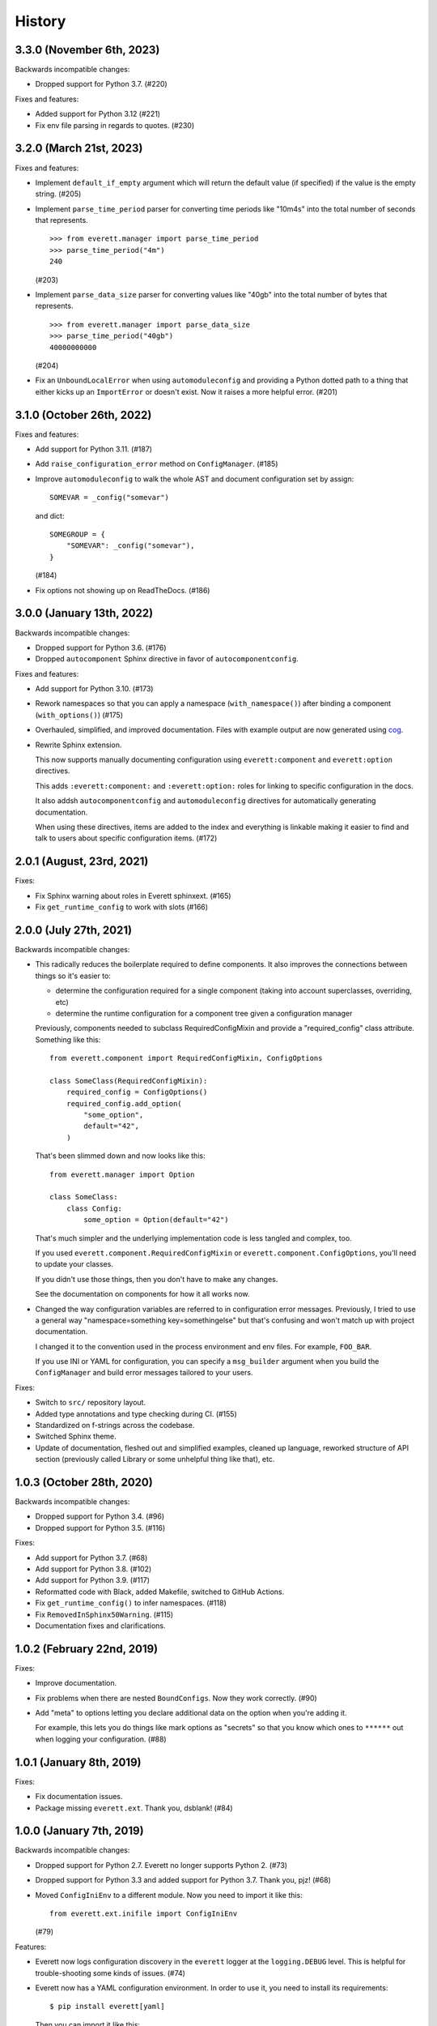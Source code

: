 History
=======

3.3.0 (November 6th, 2023)
--------------------------

Backwards incompatible changes:

* Dropped support for Python 3.7. (#220)

Fixes and features:

* Added support for Python 3.12 (#221)

* Fix env file parsing in regards to quotes. (#230)


3.2.0 (March 21st, 2023)
------------------------

Fixes and features:

* Implement ``default_if_empty`` argument which will return the default value
  (if specified) if the value is the empty string. (#205)

* Implement ``parse_time_period`` parser for converting time periods like "10m4s"
  into the total number of seconds that represents.

  ::

      >>> from everett.manager import parse_time_period
      >>> parse_time_period("4m")
      240

  (#203)

* Implement ``parse_data_size`` parser for converting values like "40gb" into
  the total number of bytes that represents.

  ::

      >>> from everett.manager import parse_data_size
      >>> parse_time_period("40gb")
      40000000000

  (#204)

* Fix an ``UnboundLocalError`` when using ``automoduleconfig`` and providing a
  Python dotted path to a thing that either kicks up an ``ImportError`` or
  doesn't exist. Now it raises a more helpful error. (#201)


3.1.0 (October 26th, 2022)
--------------------------

Fixes and features:

* Add support for Python 3.11. (#187)

* Add ``raise_configuration_error`` method on ``ConfigManager``. (#185)

* Improve ``automoduleconfig`` to walk the whole AST and document configuration
  set by assign::

      SOMEVAR = _config("somevar")

  and dict::
     
      SOMEGROUP = {
          "SOMEVAR": _config("somevar"),
      }

  (#184)

* Fix options not showing up on ReadTheDocs. (#186)


3.0.0 (January 13th, 2022)
--------------------------

Backwards incompatible changes:

* Dropped support for Python 3.6. (#176)

* Dropped ``autocomponent`` Sphinx directive in favor of
  ``autocomponentconfig``.

Fixes and features:

* Add support for Python 3.10. (#173)

* Rework namespaces so that you can apply a namespace (``with_namespace()``)
  after binding a component (``with_options()``) (#175)

* Overhauled, simplified, and improved documentation. Files with example output
  are now generated using `cog <https://pypi.org/project/cogapp/>`_.

* Rewrite Sphinx extension.

  This now supports manually documenting configuration using
  ``everett:component`` and ``everett:option`` directives.

  This adds ``:everett:component:`` and ``:everett:option:`` roles for linking
  to specific configuration in the docs.

  It also addsh ``autocomponentconfig`` and ``automoduleconfig`` directives for
  automatically generating documentation.

  When using these directives, items are added to the index and everything is
  linkable making it easier to find and talk to users about specific
  configuration items. (#172)


2.0.1 (August, 23rd, 2021)
--------------------------

Fixes:

* Fix Sphinx warning about roles in Everett sphinxext. (#165)

* Fix ``get_runtime_config`` to work with slots (#166)


2.0.0 (July 27th, 2021)
-----------------------

Backwards incompatible changes:

* This radically reduces the boilerplate required to define components. It also
  improves the connections between things so it's easier to:

  * determine the configuration required for a single component (taking into
    account superclasses, overriding, etc)
  * determine the runtime configuration for a component tree given a
    configuration manager

  Previously, components needed to subclass RequiredConfigMixin and provide a
  "required_config" class attribute. Something like this::

      from everett.component import RequiredConfigMixin, ConfigOptions

      class SomeClass(RequiredConfigMixin):
          required_config = ConfigOptions()
          required_config.add_option(
              "some_option",
              default="42",
          )

  That's been slimmed down and now looks like this::

      from everett.manager import Option

      class SomeClass:
          class Config:
              some_option = Option(default="42")

  That's much simpler and the underlying implementation code is less tangled
  and complex, too.

  If you used ``everett.component.RequiredConfigMixin`` or
  ``everett.component.ConfigOptions``, you'll need to update your classes.

  If you didn't use those things, then you don't have to make any changes.

  See the documentation on components for how it all works now.

* Changed the way configuration variables are referred to in configuration
  error messages. Previously, I tried to use a general way "namespace=something
  key=somethingelse" but that's confusing and won't match up with project
  documentation.

  I changed it to the convention used in the process environment and
  env files. For example, ``FOO_BAR``.

  If you use INI or YAML for configuration, you can specify a ``msg_builder``
  argument when you build the ``ConfigManager`` and build error messages
  tailored to your users.

Fixes:

* Switch to ``src/`` repository layout.

* Added type annotations and type checking during CI. (#155)

* Standardized on f-strings across the codebase.

* Switched Sphinx theme.

* Update of documentation, fleshed out and simplified examples, cleaned up
  language, reworked structure of API section (previously called Library or
  some unhelpful thing like that), etc.


1.0.3 (October 28th, 2020)
--------------------------

Backwards incompatible changes:

* Dropped support for Python 3.4. (#96)

* Dropped support for Python 3.5. (#116)

Fixes:

* Add support for Python 3.7. (#68)

* Add support for Python 3.8. (#102)

* Add support for Python 3.9. (#117)

* Reformatted code with Black, added Makefile, switched to GitHub Actions.

* Fix ``get_runtime_config()`` to infer namespaces. (#118)

* Fix ``RemovedInSphinx50Warning``. (#115)

* Documentation fixes and clarifications.


1.0.2 (February 22nd, 2019)
---------------------------

Fixes:

* Improve documentation.

* Fix problems when there are nested ``BoundConfigs``. Now they work
  correctly. (#90)

* Add "meta" to options letting you declare additional data on the option
  when you're adding it.

  For example, this lets you do things like mark options as "secrets"
  so that you know which ones to ``******`` out when logging your
  configuration. (#88)


1.0.1 (January 8th, 2019)
-------------------------

Fixes:

* Fix documentation issues.

* Package missing ``everett.ext``. Thank you, dsblank! (#84)


1.0.0 (January 7th, 2019)
-------------------------

Backwards incompatible changes:

* Dropped support for Python 2.7. Everett no longer supports Python 2. (#73)

* Dropped support for Python 3.3 and added support for Python 3.7. Thank you,
  pjz! (#68)

* Moved ``ConfigIniEnv`` to a different module. Now you need to import it
  like this::

      from everett.ext.inifile import ConfigIniEnv

  (#79)

Features:

* Everett now logs configuration discovery in the ``everett`` logger at the
  ``logging.DEBUG`` level. This is helpful for trouble-shooting some kinds of
  issues. (#74)

* Everett now has a YAML configuration environment. In order to use it, you
  need to install its requirements::

      $ pip install everett[yaml]

  Then you can import it like this::

      from everett.ext.yamlfile import ConfigYamlEnv

  (#72)

Fixes:

* Everett no longer requires ``configobj``--it's now optional. If you use
  ``ConfigIniEnv``, you can install it with::

      $ pip install everett[ini]

  (#79)

* Fixed list parsing and file discovery in ConfigIniEnv so they match the
  docs and are more consistent with other envs. Thank you, apollo13! (#71)

* Added a ``.basic_config()`` for fast opinionated setup that uses the
  process environment and a ``.env`` file in the current working directory.

* Switching to semver.


0.9 (April 7th, 2017)
---------------------

Changed:

* Rewrite Sphinx extension. The extension is now in the ``everett.sphinxext``
  module and the directive is now ``.. autocomponent::``. It generates better
  documentation and it now indexes Everett components and options.

  This is backwards-incompatible. You will need to update your Sphinx
  configuration and documentation.

* Changed the ``HISTORY.rst`` structure.

* Changed the repr for ``everett.NO_VALUE`` to ``"NO_VALUE"``.

* ``InvalidValueError`` and ``ConfigurationMissingError`` now have
  ``namespace``, ``key``, and ``parser`` attributes allowing you to build your
  own messages.

Fixed:

* Fix an example in the docs where the final key was backwards. Thank you, pjz!

Documentation fixes and updates.


0.8 (January 24th, 2017)
------------------------

Added:

* Add ``:namespace:`` and ``:case:`` arguments to autoconfig directive. These
  make it easier to cater your documentation to your project's needs.

* Add support for Python 3.6.

Minor documentation fixes and updates.


0.7 (January 5th, 2017)
-----------------------

Added:

* Feature: You can now include documentation hints and urls for
  ``ConfigManager`` objects and config options. This will make it easier for
  your users to debug configuration errors they're having with your software.

Fixed:

* Fix ``ListOf`` so it returns empty lists rather than a list with a single
  empty string.

Documentation fixes and updates.


0.6 (November 28th, 2016)
-------------------------

Added:

* Add ``RequiredConfigMixin.get_runtime_config()`` which returns the runtime
  configuration for a component or tree of components. This lets you print
  runtime configuration at startup, generate INI files, etc.

* Add ``ConfigObjEnv`` which lets you use an object for configuration. This
  works with argparse's Namespace amongst other things.

Changed:

* Change ``:show-docstring:`` to take an optional value which is the attribute
  to pull docstring content from. This means you don't have to mix programming
  documentation with user documentation--they can be in different attributes.

* Improve configuration-related exceptions. With Python 3, configuration errors
  all derive from ``ConfigurationError`` and have helpful error messages that
  should make it clear what's wrong with the configuration value. With Python 2,
  you can get other kinds of Exceptions thrown depending on the parser used, but
  configuration error messages should still be helpful.

Documentation fixes and updates.


0.5 (November 8th, 2016)
------------------------

Added:

* Add ``:show-docstring:`` flag to ``autoconfig`` directive.

* Add ``:hide-classname:`` flag to ``autoconfig`` directive.

Changed:

* Rewrite ``ConfigIniEnv`` to use configobj which allows for nested sections in
  INI files. This also allows you to specify multiple INI files and have later
  ones override earlier ones.

Fixed:

* Fix ``autoconfig`` Sphinx directive and add tests--it was all kinds of broken.

Documentation fixes and updates.


0.4 (October 27th, 2016)
------------------------

Added:

* Add ``raw_value`` argument to config calls. This makes it easier to write code
  that prints configuration.

Fixed:

* Fix ``listify(None)`` to return ``[]``.

Documentation fixes and updates.


0.3.1 (October 12th, 2016)
--------------------------

Fixed:

* Fix ``alternate_keys`` with components. Previously it worked for everything
  but components. Now it works with components, too.

Documentation fixes and updates.


0.3 (October 6th, 2016)
-----------------------

Added:

* Add ``ConfigManager.from_dict()`` shorthand for building configuration
  instances.

* Add ``.get_namespace()`` to ``ConfigManager`` and friends for getting
  the complete namespace for a given config instance as a list of strings.

* Add ``alternate_keys`` to config call. This lets you specify a list of keys in
  order to try if the primary key doesn't find a value. This is helpful for
  deprecating keys that you used to use in a backwards-compatible way.

* Add ``root:`` prefix to keys allowing you to look outside of the current
  namespace and at the configuration root for configuration values.

Changed:

* Make ``ConfigDictEnv`` case-insensitive to keys and namespaces.

Documentation fixes and updates.


0.2 (August 16th, 2016)
-----------------------

Added:

* Add ``ConfigEnvFileEnv`` for supporting ``.env`` files. Thank you, Paul!

* Add "on" and "off" as valid boolean values. This makes it easier to use config
  for feature flippers. Thank you, Paul!

Changed:

* Change ``ConfigIniEnv`` to take a single path or list of paths. Thank you,
  Paul!

* Make ``NO_VALUE`` falsy.

Fixed:

* Fix ``__call__`` returning None--it should return ``NO_VALUE``.

Lots of docs updates: finished the section about making your own parsers, added
a section on using dj-database-url, added a section on django-cache-url and
expanded on existing examples.


0.1 (August 1st, 2016)
----------------------

Initial writing.
